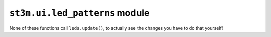 .. py:module:: led_patterns

``st3m.ui.led_patterns`` module
===============================

None of these functions call ``leds.update()``, to actually see the changes you have to do that yourself!

.. py:function:: highlight_petal_rgb(num : int, r : float, g : float, b : float, num_leds : int = 5) -> None

    Sets the LED closest to the petal and num_leds-1 around it to the given rgb color.
    If num_leds is uneven the appearance will be symmetric.

.. py:function:: shift_all_hsv(h : float  = 0, s : float = 0, v : float = 0) -> None

    Shifts all LEDs by the given values. Clips effective ``s`` and ``v``.

.. py:function:: pretty_pattern() -> None

    Generates a random pretty pattern and loads it into the LED buffer.

.. py:function:: set_menu_colors() -> None

    If not disabled in settings: Tries to load LED colors from /flash/menu_leds.json. Else, or in
    case of missing file, call ``pretty_pattern()``. Note: There is no caching, it tries to attempt
    to read the file every time, if you need something faster use ``leds.get_rgb`` to cache it in the
    application.
